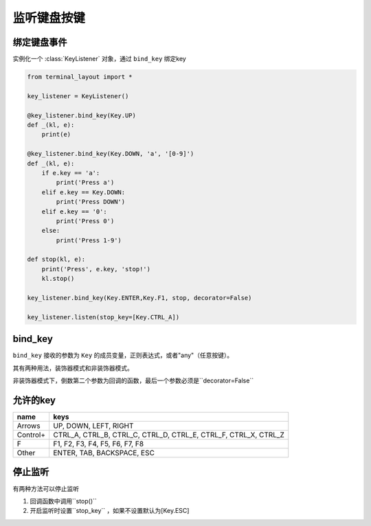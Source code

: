 监听键盘按键
=======================

绑定键盘事件
-------------------------------
实例化一个 :class:`KeyListener` 对象，通过 ``bind_key`` 绑定key


.. code-block:: python

    from terminal_layout import *
    
    key_listener = KeyListener()
    
    @key_listener.bind_key(Key.UP)
    def _(kl, e):
        print(e)
    
    @key_listener.bind_key(Key.DOWN, 'a', '[0-9]')
    def _(kl, e):
        if e.key == 'a':
            print('Press a')
        elif e.key == Key.DOWN:
            print('Press DOWN')
        elif e.key == '0':
            print('Press 0')
        else:
            print('Press 1-9')
    
    def stop(kl, e):
        print('Press', e.key, 'stop!')
        kl.stop()
    
    key_listener.bind_key(Key.ENTER,Key.F1, stop, decorator=False)
    
    key_listener.listen(stop_key=[Key.CTRL_A])

bind_key
--------------

``bind_key`` 接收的参数为 ``Key`` 的成员变量，正则表达式，或者"any"（任意按键）。

其有两种用法，装饰器模式和非装饰器模式。

非装饰器模式下，倒数第二个参数为回调的函数，最后一个参数必须是``decorator=False``


允许的key
---------------

======== ==============================================================
name     keys
======== ==============================================================
Arrows   UP, DOWN, LEFT, RIGHT
Control+ CTRL_A, CTRL_B, CTRL_C, CTRL_D, CTRL_E, CTRL_F, CTRL_X, CTRL_Z
F        F1, F2, F3, F4, F5, F6, F7, F8
Other    ENTER, TAB, BACKSPACE, ESC
======== ==============================================================

停止监听
--------------

有两种方法可以停止监听

1. 回调函数中调用``stop()``

2. 开启监听时设置``stop_key`` ，如果不设置默认为[Key.ESC]

